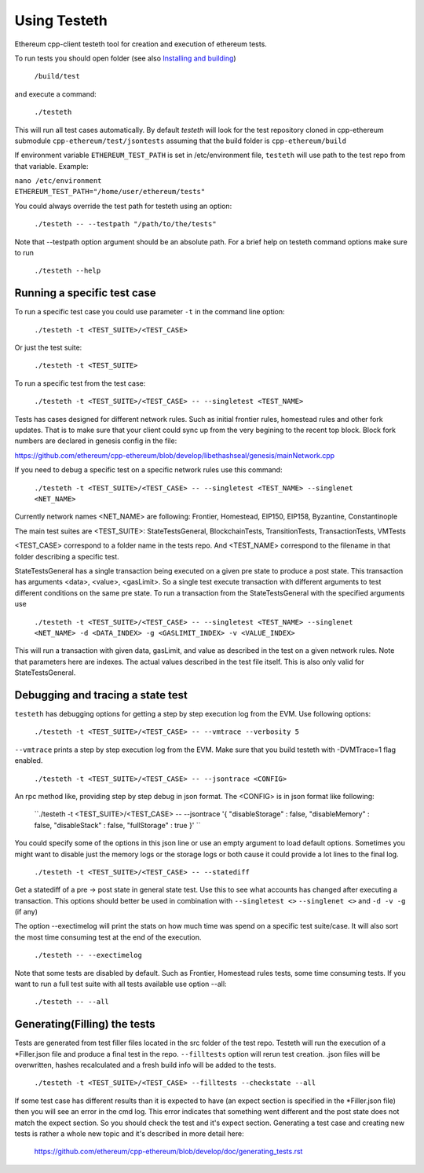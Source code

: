 
*****************************************************
Using Testeth
*****************************************************

Ethereum cpp-client testeth tool for creation and execution of ethereum tests.

To run tests you should open folder (see also `Installing and building <https://github.com/ethereum/cpp-ethereum#building-from-source>`_)

   ``/build/test``

and execute a command:
 
   ``./testeth`` 
   
This will run all test cases automatically.
By default `testeth` will look for the test repository cloned in cpp-ethereum submodule ``cpp-ethereum/test/jsontests`` assuming that the build folder is ``cpp-ethereum/build``

If environment variable ``ETHEREUM_TEST_PATH`` is set in /etc/environment file, ``testeth`` will use path to the test repo from that variable. Example:

|    ``nano /etc/environment``
|    ``ETHEREUM_TEST_PATH="/home/user/ethereum/tests"``

You could always override the test path for testeth using an option:

   ``./testeth -- --testpath "/path/to/the/tests"``
   
Note that --testpath option argument should be an absolute path.
For a brief help on testeth command options make sure to run 

   ``./testeth --help``


Running a specific test case
--------------------------------------------------------------------------------

To run a specific test case you could use parameter ``-t`` in the command line option:

    ``./testeth -t <TEST_SUITE>/<TEST_CASE>``

Or just the test suite:

   ``./testeth -t <TEST_SUITE>``
   
To run a specific test from the test case:

   ``./testeth -t <TEST_SUITE>/<TEST_CASE> -- --singletest <TEST_NAME>``
   
Tests has cases designed for different network rules. Such as initial frontier rules, homestead rules and other fork updates. That is to make sure that your client could sync up from the very begining to the recent top block. Block fork numbers are declared in genesis config in the file:

https://github.com/ethereum/cpp-ethereum/blob/develop/libethashseal/genesis/mainNetwork.cpp

If you need to debug a specific test on a specific network rules use this command:

   ``./testeth -t <TEST_SUITE>/<TEST_CASE> -- --singletest <TEST_NAME> --singlenet <NET_NAME>``
   
Currently network names <NET_NAME> are following: Frontier, Homestead, EIP150, EIP158, Byzantine, Constantinople

The main test suites are <TEST_SUITE>: StateTestsGeneral, BlockchainTests, TransitionTests, TransactionTests, VMTests

<TEST_CASE> correspond to a folder name in the tests repo. And <TEST_NAME> correspond to the filename in that folder describing a specific test. 

StateTestsGeneral has a single transaction being executed on a given pre state to produce a post state. 
This transaction has arguments <data>, <value>, <gasLimit>. So a single test execute transaction with different arguments to test different conditions on the same pre state. To run a transaction from the StateTestsGeneral with the specified arguments use 

   ``./testeth -t <TEST_SUITE>/<TEST_CASE> -- --singletest <TEST_NAME> --singlenet <NET_NAME> -d <DATA_INDEX> -g <GASLIMIT_INDEX> -v <VALUE_INDEX>``
   
This will run a transaction with given data, gasLimit, and value as described in the test on a given network rules. Note that parameters here are indexes. The actual values described in the test file itself. This is also only valid for StateTestsGeneral. 
 
Debugging and tracing a state test
--------------------------------------------------------------------------------

``testeth`` has debugging options for getting a step by step execution log from the EVM. 
Use following options:

   ``./testeth -t <TEST_SUITE>/<TEST_CASE> -- --vmtrace --verbosity 5``
   
``--vmtrace`` prints a step by step execution log from the EVM. Make sure that you build testeth with -DVMTrace=1 flag enabled. 

   ``./testeth -t <TEST_SUITE>/<TEST_CASE> -- --jsontrace <CONFIG>``
   
An rpc method like, providing step by step debug in json format. The <CONFIG> is in json format like following: 

   ``./testeth -t <TEST_SUITE>/<TEST_CASE> -- --jsontrace '{ "disableStorage" : false, "disableMemory" : false, "disableStack" : false, "fullStorage" : true }' ``
   
You could specify some of the options in this json line or use an empty argument to load default options. Sometimes you might want to disable just the memory logs or the storage logs or both cause it could provide a lot lines to the final log.

    ``./testeth -t <TEST_SUITE>/<TEST_CASE> -- --statediff``
    
Get a statediff of a pre -> post state in general state test. Use this to see what accounts has changed after executing a transaction. This options should better be used in combination with ``--singletest <>`` ``--singlenet <>`` and ``-d -v -g`` (if any)
   
The option --exectimelog will print the stats on how much time was spend on a specific test suite/case. It will also sort the most time consuming test at the end of the execution. 
   
   ``./testeth -- --exectimelog``
   
Note that some tests are disabled by default. Such as Frontier, Homestead rules tests, some time consuming tests. If you want to run a full test suite with all tests available use option --all:
   
   ``./testeth -- --all``


Generating(Filling) the tests
--------------------------------------------------------------------------------

Tests are generated from test filler files located in the src folder of the test repo. Testeth will run the execution of a *Filler.json file and produce a final test in the repo.
``--filltests`` option will rerun test creation. .json files will be overwritten, hashes recalculated and a fresh build info will be added to the tests.  

    ``./testeth -t <TEST_SUITE>/<TEST_CASE> --filltests --checkstate --all``

If some test case has different results than it is expected to have (an expect section is specified in the *Filler.json file) then you will see an error in the cmd log. This error indicates that something went different and the post state does not match the expect section. So you should check the test and it's expect section. Generating a test case and creating new tests is rather a whole new topic and it's described in more detail here: 

   https://github.com/ethereum/cpp-ethereum/blob/develop/doc/generating_tests.rst
